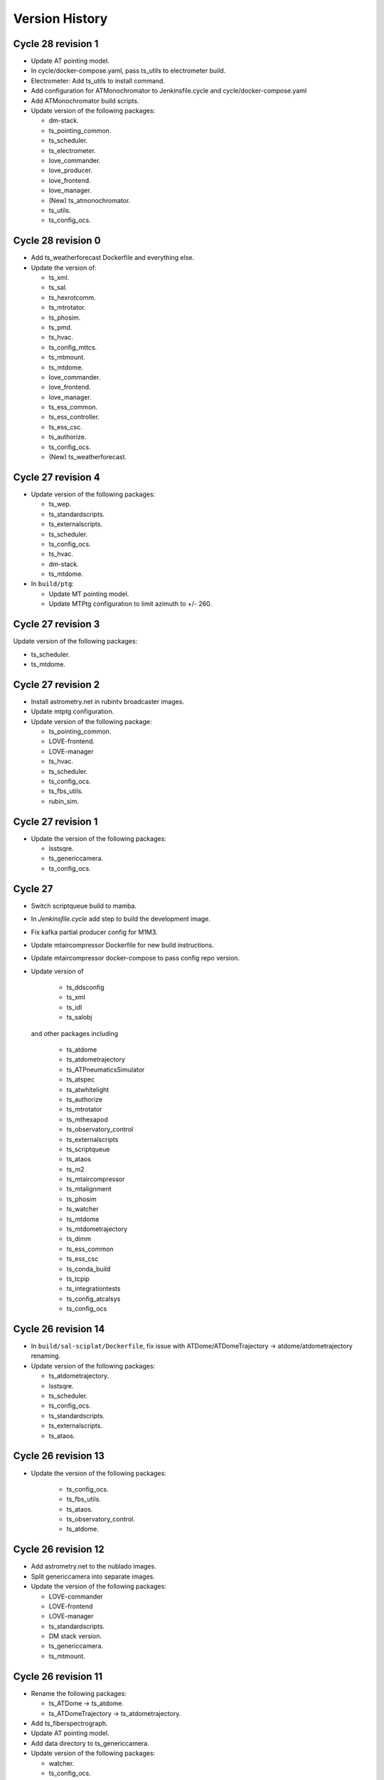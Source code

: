 ===============
Version History
===============

.. At the time of writing the Version history/release notes are not yet standardized amongst CSCs.
.. Until then, it is not expected that both a version history and a release_notes be maintained.
.. It is expected that each CSC link to whatever method of tracking is being used for that CSC until standardization occurs.
.. No new work should be required in order to complete this section.
.. Below is an example of a version history format.

Cycle 28 revision 1
===================

* Update AT pointing model.
* In cycle/docker-compose.yaml, pass ts_utils to electrometer build.
* Electrometer: Add ts_utils to install command.
* Add configuration for ATMonochromator to Jenkinsfile.cycle and cycle/docker-compose.yaml
* Add ATMonochromator build scripts.
* Update version of the following packages:

  * dm-stack.
  * ts_pointing_common.
  * ts_scheduler.
  * ts_electrometer.
  * love_commander.
  * love_producer.
  * love_frontend.
  * love_manager.
  * (New) ts_atmonochromator.
  * ts_utils.
  * ts_config_ocs.

Cycle 28 revision 0
===================

* Add ts_weatherforecast Dockerfile and everything else.
* Update the version of:

  * ts_xml.
  * ts_sal.
  * ts_hexrotcomm.
  * ts_mtrotator.
  * ts_phosim.
  * ts_pmd.
  * ts_hvac.
  * ts_config_mttcs.
  * ts_mtmount.
  * ts_mtdome.
  * love_commander.
  * love_frontend.
  * love_manager.
  * ts_ess_common.
  * ts_ess_controller.
  * ts_ess_csc.
  * ts_authorize.
  * ts_config_ocs.
  * (New) ts_weatherforecast.

Cycle 27 revision 4
===================

* Update version of the following packages:

  * ts_wep.
  * ts_standardscripts.
  * ts_externalscripts.
  * ts_scheduler.
  * ts_config_ocs.
  * ts_hvac.
  * dm-stack.
  * ts_mtdome.

* In ``build/ptg``:

  * Update MT pointing model.
  * Update MTPtg configuration to limit azimuth to +/- 260.


Cycle 27 revision 3
===================

Update version of the following packages:

* ts_scheduler.
* ts_mtdome.

Cycle 27 revision 2
===================

* Install astrometry.net in rubintv broadcaster images.
* Update mtptg configuration.
* Update version of the following package:

  * ts_pointing_common.
  * LOVE-frontend.
  * LOVE-manager
  * ts_hvac.
  * ts_scheduler.
  * ts_config_ocs.
  * ts_fbs_utils.
  * rubin_sim.

Cycle 27 revision 1
===================

* Update the version of the following packages:

  * lsstsqre.
  * ts_genericcamera.
  * ts_config_ocs.

Cycle 27
========

* Switch scriptqueue build to mamba.
* In `Jenkinsfile.cycle` add step to build the development image.
* Fix kafka partial producer config for M1M3.
* Update mtaircompressor Dockerfile for new build instructions.
* Update mtaircompressor docker-compose to pass config repo version.
* Update version of

    * ts_ddsconfig
    * ts_xml
    * ts_idl
    * ts_salobj

  and other packages including

    * ts_atdome
    * ts_atdometrajectory
    * ts_ATPneumaticsSimulator
    * ts_atspec
    * ts_atwhitelight
    * ts_authorize
    * ts_mtrotator
    * ts_mthexapod
    * ts_observatory_control
    * ts_externalscripts
    * ts_scriptqueue
    * ts_ataos
    * ts_m2
    * ts_mtaircompressor
    * ts_mtalignment
    * ts_phosim
    * ts_watcher
    * ts_mtdome
    * ts_mtdometrajectory
    * ts_dimm
    * ts_ess_common
    * ts_ess_csc
    * ts_conda_build
    * ts_tcpip
    * ts_integrationtests
    * ts_config_atcalsys
    * ts_config_ocs

Cycle 26 revision 14
====================

* In ``build/sal-sciplat/Dockerfile``, fix issue with ATDome/ATDomeTrajectory -> atdome/atdometrajectory renaming.
* Update version of the following packages:

  * ts_atdometrajectory.
  * lsstsqre.
  * ts_scheduler.
  * ts_config_ocs.
  * ts_standardscripts.
  * ts_externalscripts.
  * ts_ataos.


Cycle 26 revision 13
====================

* Update the version of the following packages:

    * ts_config_ocs.
    * ts_fbs_utils.
    * ts_ataos.
    * ts_observatory_control.
    * ts_atdome.


Cycle 26 revision 12
====================

* Add astrometry.net to the nublado images.
* Split genericcamera into separate images.
* Update the version of the following packages:

  * LOVE-commander
  * LOVE-frontend
  * LOVE-manager
  * ts_standardscripts.
  * DM stack version.
  * ts_genericcamera.
  * ts_mtmount.

Cycle 26 revision 11
====================

* Rename the following packages:

  * ts_ATDome -> ts_atdome.
  * ts_ATDomeTrajectory -> ts_atdometrajectory.

* Add ts_fiberspectrograph.
* Update AT pointing model.
* Add data directory to ts_genericcamera.
* Update version of the following packages:

  * watcher.
  * ts_config_ocs.
  * ts_genericcamera.
  * LOVE-frontend.

Cycle 26 revision 10
====================

* Update user guide to have separate sessions for building a revision or a new cycle.
* Update ``Jenkinsfile.cycle`` to build a cycle and cycle.rev version of deploy-lsstsqre image.
* In ``cycle/docker-compose.yaml``, include configuration to build ``deploy-lsstsqre-private`` revision and revision.cycle.
  This is required because the deploy-lsstsqre can change with the revision, as we can update the DM stack version.
* Update version of the following packages:

  * ts_ataos.
  * ts_config_latiss.
  * ts_config_attcs.
  * ts_config_ocs.
  * ts_externalscripts.
  * ts_standardscripts.
  * LOVE-frontend.
  * schedview.

Cycle 26 revision 9
===================

* In ``Jenkinsfile.cycle``, add build atwhitelight to conda build list.
* In ``cycle/docker-compose.yaml``, add configuration for atwhitelight build.
* Add ``build/atwhitelight``, with the build configuration files for ATWhiteLight.
* In `build/scriptqueue`, update build script and startup script to include ts_wep.
* In `cycle/docker-compose.yaml`, update rubintv arguments and pass ts_wep version to  the scriptqueue build.
* Split rubinTV package versions in their own "namespace".
* Update version of the following packages:

    * lsstsqre stack.
    * ts_observatory_control.
    * ts_standardscripts.
    * ts_externalscripts.
    * ts_ataos.
    * ts_wep.
    * summit_utils.
    * summit_extras.
    * ts_config_ocs.
    * rubintv_spectractor (new rubin-tv deployment only).
    * rubintv_atmospec (new rubin-tv deployment only).
    * rubintv_summit_utils (new rubin-tv deployment only).
    * rubintv_summit_extras (new rubin-tv deployment only).
    * LOVE-frontend.
    * LOVE-manager.
    * ts_dimm.
    * ts_config_ocs.
    * ts_atwhitelight (new).
    * ts_matalignment.

Cycle 26 revision 8
===================

* Make sure that the HVAC CSC doesn't run as root.
* In `Jenkinsfile.cycle`, add build steps for new schedview app.
* In `cycle/docker-compose.yaml`, add build configuration for new schedview app.
* Add build scripts for new schedview app.
  This is a bokeh app with a scheduler visualization tool.
* Fix failing step in deployment images.
* Updated the integrationtests Docker image to conform to cycle_build standards.
* Cycle 26 revision 8. Update version of the following packages:

    * ts_config_ocs.
    * ts_ess_common.
    * ts_ess_csc.
    * ts_ess_controller.
    * DM stack.
    * lsst_efd_client.
    * ts_standardscripts.
    * ts_externalscripts.
    * ts_scheduler.
    * schedview (new package).
    * rubin_sim.
    * ts_fbs_utils.
    * ts_ataos

Cycle 26 revision 7
===================

* Fix ScriptQueue build, renaming ATMCSSimulator -> atmcssimulator.
* Update version of the following packages:

  * love-frontend
  * ts-dimm

Cycle 26 revision 6
===================

* Add xorg-x11-server-Xvfb and pytest-xfvb to the base-lsstsqre images.
* In sal-sciplat build, stop trying to checkout branch after cloning.
  The package is already cloned with the tag so there's no need to checkout again.
* Add ps and which to the deploy-conda and deploy-lsstsqre Docker images.
* Fix permission issue when using the ping command in the deploy env containers.
* Update version of the following packages:

  * ts_mtalignment
  * ts_atmcs
  * ts_hvac
  * ts_scheduler
  * ts_config_mttcs
  * ts_external_scripts

Cycle 26 revision 5
===================

* Add PySide2, pytest-qt and QT to the base-sqre develop images.
* Update version of the following packages:

  * ts_genericcamera
  * ts_config_ocs

Cycle 26 revision 4
===================

* In the Scheduler build, add version of ``lsst_efd_client``.
* In docker-compose, pass in ``lsst_efd_client`` version to the scheduler build.
* In love-manager and love-manage-static builds, try to clone v<tag> if <tag> only fails.
  This allows us to add the tag number without the trailing "v" in the cycle.env file.
* Update version of the following packages:

  * love-frontend
  * love-manager
  * ts-scheduler
  * ts-observatory-control
  * lsst_efd_client (new)
  * rubin_sim

Cycle 26 revision 3
===================

* Improve the way python-gphoto is installed in ``develop-env/lsstsqre`` and ``genericcamera``.
* Add build for MTAlignment CSC deployment.
* Fix sal-sciplat build.
* Update version of the following packages:

  * lsstsqre/stack
  * ts_mtalignment (new)
  * ts_ess_common
  * ts_ess_controller
  * ts_ess_csc
  * ts_config_ocs

Cycle 26 revision 2
===================

* Update sal-sciplat build to use mamba to install some dependencies, and reorganize some sequence of commands.
* Update develop-env build to take into account renaming of ATMCS simulator.
* Update version of the following packages:

  * ts_mtmount
  * ts_config_mttcs

Cycle 26 revision 1
===================

* In develop-env build update name of the ATMCS simulator component: ts_ATMCSSimulator -> ts_atmcssimulator.
* In MTAOS:

  * Update build to take into account module name change (MTAOS -> mtaos).
  * Update startup script to take into account module name change (MTAOS -> mtaos).

* Change ts_salkafka version and script for authentication.
* Install labjack-ljm conda package.
* Updated the versions of the following packages:

  * LOVE-frontend
  * LOVE-manager
  * ts_config_ocs
  * ts_ess_common
  * ts_ess_controller
  * ts_ess_labjack
  * ts_hvac
  * ts_m1m3support
  * ts_mtaircompressor
  * ts_mtaos
  * ts_mtmount
  * ts_observatory_control

Cycle 26
========

* Removed the files for the bare-centos docker container since it is no longer used.
* Corrected the variable 'dds_community_build_el7' to 'dds_community_build'.
* Updated the build versions for OpenSpliceDDS private and community to those valid for AlmaLinux.
* Migrated to AlmaLinux.
* Update version of

    * ts_ddsconfig
    * ts_xml
    * ts_sal
    * ts_idl
    * ts_salobj
    * ts_wep

  and almost all other packages including

    * love-commander
    * love-producer
    * love-manager
    * ts_athexapod
    * ts_ataos
    * ts_ess_labjack
    * ts_config_atcalsys
    * ts_config_attcs
    * ts_config_latiss
    * ts_config_mttcs
    * ts_config_ocs
    * ts_astrosky_model
    * ts_dateloc
    * ts_salkafka
    * ts_config_ocs
    * ts_mtmount
    * ts_atspec
    * pointing component
    * ts_atspec package
    * ts_mtaircompressor
    * m2
    * mtmount
    * ts_observatory_model
    * rubin_sim
    * ts_integrationtests
    * ts_integrationtests
    * ts_observatory_control
    * love-producer
    * scheduler
    * ts_atspec
    * dm_OCPS
    * ts_externalscripts
    * ts_standscripts

* Replace 'ljm_version' with 'labjack_ljm'.
* Pin Python version to 3.10.
* Introduce distinct versions of OpenSpliceDDS for Centos 7 and AlmaLinux 8.
* Set `OSPL_RELEASE` environment variable on setup scripts.
* In `cycle/docker-compose.yaml` update rpm version on ptg build configuration to use el8.
* Update osplice_build in `opensplice-lsstsqre-community` and `opensplice-lsstsqre-licensed` in build configuration.
* Update script queue build to use ts-develop instead of ts-conda-build.
* Update MTAOS build to use ts-develop instead of ts-conda-build,
* Fix executable name for many packages.
* Fix DSM container for shutdown script.
* Update MTM1M3 sim build to el8.
* Update script queue build to use new AlmaLinux8 version.
* Add spdlog depenency for MTM1M3-sim.
* Push cycle.rev tag for ESS Controller docker image.
* Add Jenkinsfiles for conda_package_builder and conda_package_builder_aarch64.
* Improve the conda package builder docker file for labjack-ljm.
* Fix an issue with the latest version of git.
* Pin the version of confluent_kafka.

Cycle 25 revision 10
====================

* Update atspectrograph executable name.
* Update version of the following packages:

    * ts_config_latiss
    * ts_config_ocs
    * ts_fbs_utils
    * ts_atspec

Cycle 25 revision 9
===================

* Update Scheduler startup script to remove the `.py`.
* Update version of the following packages:

    * ts_config_ocs
    * ts_scheduler

Cycle 25 revision 8
===================

* Add new scheduler dependency to cycle build; ts_fbs_utils.
* Update build configuration to add new scheduler dependency.
* Update scheduler build to add new dependency.
* In love-frontend update to ``node:lts`` docker image.
* Update version of the following packages:

  * ts_config_latiss
  * ts_config_ocs
  * ts_externalscripts

Cycle 25 revision 7
===================

* Pin Python version for conda package builder Docker files to 3.10.
* Unpin setuptools version in conda package builder Docker files.
* Pin combined versions of python and numpy in conda_build_config.yaml for conda_package_builder Dockerfiles.
* Update version of the following packages:

  * ts_observatory_control.
  * love_frontend.

Cycle 25 revision 6
===================

* Added the ts-cycle stage to the user documentation.
* Added the ts-cycle conda package stage.
* Add ts-cycle conda recipe.
* In ptg build, update default pointing model.
* Update version of the following packages:

  * ts_config_ocs.
  * ts_mtrotator
  * love-frontend.
  * ts_athexapod.
  * ts_observatory_control.
  * ts-tcpip.
  * ts-ess-common.
  * ts-ess-csc.
  * ts_standardscripts.

Cycle 25 revision 5
===================

* Extract commands to install all LabJack support files into a script.
* Call LabJack script from linux64 conda_builder, lsstsqre develop-env and ess Dockerfiles.
* Pin the version of setuptools to 59.8.0.
* Add labjack conda package to ess Dockerfile.
* Update version of the following packages:

  * ts_mtaircompresssor
  * ts_config_ocs

Cycle 25 revision 4
===================

* Update version of the following packages:

  * dm-stack (lsstsqre)
  * ts_observatory_control
  * ts_standardscripts
  * ts_externalscripts
  * ts_mtmount
  * ts_config_ocs

Cycle 25 revision 3
===================

* Update version of the following packages:

  * ts_tcpip
  * love_commander
  * love_frontend
  * love_manager

* Switch conda_builder Dockerfile to MambaForge.
* Add support for Authorize CSC.

Cycle 25 revision 2
===================

* Update version of the following packages:

  * ts_config_ocs

* Added conda_build_config.yaml to the conda_builder Docker files for support for both Python 3.8 and 3.10.
* Fixed installation of miniconda in linux64 conda_builder Dockerfile.

Cycle 25 revision 1
===================

* Update version of the following packages:

  * ts_hexrotcomm
  * ts_mthexapod
  * ts_config_mttcs
  * love_frontend
  * love_manager
  * love_commander
  * ts_observatory_control
  * ts_standardscripts
  * ts_externalscripts
  * ts_scheduler
  * ts_m2
  * ts_config_ocs
* Remove the following packages:

  * obs_base
  * pipe_tasks
  * rapid_analysis
* Add the following packages:

  * summit_utils
  * summit_extras
  * rubintv_production
* Update rubintv_broadcaster build configuration:

  * Remove:

    * rapid_analysis
  * Add new dependencies:

    * summit_utils
    * summit_extra
    * rubintv_production
  * Add new conda packages:

    * imagemagick
    * ffmpeg
* Update scriptqueue build configuration:

  * Remove:

    * local obs_base
    * local pipe_tasks
    * rapid_analysis
  * Disable local Spectractor
  * Add new dependencies:

    * summit_utils
    * summit_extras

Cycle 25
========

* Fix build of nublado recommended images and remove legacy code that was tagging/pushing "nts" specific images.
  Tag recommended nublado image.
* Update LOVE-commander build to add version of ts_observatory_control.
* Updated the Miniconda version to 4.11.0.
* Add LOVE view-backup container.
* Removed adam-sensors from the components lists.
* Updated and modernized all aarch64 build files.
* Update MTAOS build to remove custom obs_lsst. This was needed before due to issues with the site version of obs_lsst, which were resolved already.
* Added RubinTV Broadcaster to the user guide.
* Replaced ts_GenericCamera everywhere with ts_genericcamera.
* Add _c entry for mtaircompressor and fix _c list ordering.
* Changed NTS to TTS in the documentation.
* Update pointing models for the Auxiliary Telescope.
* Update rubintv-broadcaster build to remove inline obs_lsst.
* Fixed the BaseDevImage build by pinning NodeJS to version 17.
* Update version of the following packages:

  * ts_xml
  * ts_salobj
  * ts_develop
  * ts_hexrotcomm
  * ts_simactuators
  * ts_ATDome
  * ts_ATDomeTrajectory
  * ts_ATMCSSimulator
  * ts_ATPneumaticsSimulator
  * ts_athexapod
  * ts_atspec
  * ts_mtrotator
  * ts_mthexapod
  * ts_salkafka
  * ts_observatory_control
  * ts_standardscripts
  * ts_externalscripts
  * ts_scriptqueue
  * ts_ataos
  * ts_m2
  * ts_mtmount
  * ts_m1m3support
  * ts_cRIOcpp
  * ts_mtaos
  * ts_wep
  * ts_ofc
  * ts_phosim
  * ts_watcher
  * ts_scheduler
  * ts_mtdome
  * ts_mtdometrajectory
  * ts_dsm
  * ts_weatherstation
  * ts_dimm
  * ts_ess_common
  * ts_ess_csc
  * ts_conda_build
  * ts_tcpip
  * ts_genericcamera
  * ts_hvac
  * ts_electrometer
  * ts_config_atcalsys
  * ts_config_attcs
  * ts_config_latiss
  * ts_config_mtcalsys
  * ts_config_mttcs
  * ts_config_ocs
  * love_commander
  * love_producer
  * love_frontend
  * love_manager

* Added mtaircompressor container

Cycle 24 revision 10
====================

* Update version of the following packages:

  * ts_mtrotator

Cycle 24 revision 9
===================

* Update version of the following packages:

  * ts_observatory_control
  * rubin_sim
  * ts_hexrotcomm
  * love-manager
  * love-frontend


Cycle 24 revision 8
===================

* Update version of the following packages:

  * lsstsqre
  * ts_observatory_control
  * ts_standardscripts
  * ts_externalscripts
  * spectractor
  * rapid_analysis
  * atmospec
  * obs_lsst
  * ts_scheduler
  * ts_config_ocs
  * ts_config_latiss
  * love_producer
  * love_frontend
  * love_manager
  * love_commander

* In rubinTV broadcaster, remove `scons` from spectractor build.

Cycle 24 revision 7
===================

* Update version of the following package(s)

  * ts_mtaos
  * ts_adamSensors
  * ts_config_eas

Documentation update
====================

* Revised the user documentation and made several small but important changes.

Cycle 24 revision 6
===================

* Update version of the following package(s)

  * ts_electrometer
  * ts_config_ocs

Cycle 24 revision 5
===================

* Update version of the following packages:

  * ts_mtmount

Cycle 24 revision 4
===================

* Update version of the following packages:

  * ts_mtmount

Cycle 24 revision 3
===================

* Update version of the following packages:

  * lsstsqre
  * ts_scheduler
  * Spectractor
  * rapid_analysis
  * ts_config_ocs
  * love-producer
  * ts_hexrotcomm
  * ts_mthexapod
  * ts_mtrotator
  * ts_config_latiss
  * ts_config_ocs

* In sal-sciplat, expand alpha, beta and rc tags.
* Add `astroplan` to sal-sciplat.
* In `develop-env/Dockerfile`, remove superfluous `WORKDIR`.
* In `develop-env/lsstsqre/Dockerfile` remove double `RUN`.
* In scriptqueue build script, try to setup git lfs beyond error.

Cycle 24 revision 2
===================

* Update version of the following packages:

  * ts_config_ocs

Cycle 24 revision 1
===================

* Update version of the following packages:

  * lsstsqre
  * ts_mtaos
  * obs_lsst
  * love-producer
  * ts_scheduler
  * ts_standardscripts
  * rubin_sim
  * pointing component
  * Spectractor

* Update startup script for love-producer.
* Update elevation limit for auxtel in the pointing to 17 degrees.
* Update pointing component build to set `OSPL_RELEASE`.
* Fix rubintv build
* In MTAOS, disable use of local obs_lsst.


Cycle 24
========

* Fixed a typo in the ts_hvac Dockerfile.
* The conda package for ESS CSC was renamed from ts-ess to ts-ess-csc.
* Update version of the following packages:

  * ts_xml
  * ts_sal
  * ts_idl
  * ts_salobj
  * ts_dds_community_conda_build
  * ts_dds_private_conda_build
  * ts_hexrotcomm
  * ts_simactuators
  * ts_mtrotator
  * ts_mthexapod
  * ts_salkafka
  * ts_mtmount
  * ts_m1m3support
  * ts_phosim
  * ts_scheduler
  * ts_mtdome
  * ts_weatherstation
  * ts_ess_common
  * ts_ess_csc
  * ts_tcpip
  * ts_utils
  * Spectractor
  * love_commander
  * love_frontend
  * love_manager
  * rubin_sim

Cycle 23 revision 10
====================

* Remove call to make_salpy_libs in salobj Dockerfile since that command was removed.
* Cycle 23 revision 10. Update version of the following packages in develop.env and main.env.

  * dds_community_build

Cycle 23 revision 9
===================

* Update sciplat-lab build to use the latest version of the lab build scripts.
* Update MTAOS build to use mamba to install conda packages and to stop ignoring wep failures.
* Update lsstsqre build to install mamba.
* On mtaos, use local obs_lsst.
* Cycle 23 revision 9. Update version of the following packages.

  * ts_mtaos
  * ts_mtmount
  * ts_wep


Cycle 23 revision 8
===================

* pin version of maven and openjdk in develop-env build.

Cycle 23 revision 7
===================

* In the develop-env, install maven (and java) using conda instead of yum to get a more recent version.


Cycle 23 revision 6
===================

* Update develop environment:

  * add labjack library.
  * add conda-build package.
  * add mamba (better and faster conda).

Cycle 23 revision 5
===================

* Update versions of the following packages:

  * ts_mthexapod
  * ts_config_ocs

Cycle 23 revision 4
===================

* On develop and main builds update build number of the dds python bindings.
* Update version of the following packages:

  * ts_hexrotcomm

Cycle 23 revision 3
===================

* Update versions of the following packages:

  * ts_mtaos
  * Spectractor
  * obs_base
  * pipe_tasks
  * ts_config_mttcs

* Update AT pointing model.

Cycle 23 revision 2
===================

* Update version of the following packages:

  * ts_mtaos
  * ts_config_mttcs

* Replace all references and use of master by main.

Cycle 23 revision 1
===================

* Update versions of:

  * ts_mtrotator
  * ts_mthexapod
  * ts_observatory_control
  * ts_m2
  * ts_mtmount
  * ts_ess_common
  * ts_ess_csc
  * obs_lsst
  * ts_config_mttcs
  * ts_config_ocs

* Update MTAOS build to use custom obs_lsst branch.

Cycle 23
========

* Update versions of:

  * xml
  * sal
  * idl
  * salobj
  * hexrotcomm
  * simactuators
  * ATPneumaticsSimulator
  * mtrotator
  * mthexapod
  * salkafka
  * observatory_control
  * scriptqueue
  * ataos
  * m2
  * mtmount
  * mtaos
  * wep
  * phosim
  * watcher
  * scheduler
  * mtdome
  * mtdometrajectory
  * ess_common
  * ess_csc
  * tcpip
  * hvac
  * utils
  * config_latiss
  * config_mttcs
  * config_ocs
  * electrometer

* Updated Jenkinsfile.cycle to work on newer versions of bash.
* Updated the recipe for building python-gphoto2.
* Updated the user guide to contain a more complete list of base components.

Cycle 22 revision 7
===================

* Update version of mtm2.
* Added a stage to Jenkinsfile.salobj to trigger the SAL Multi-Language integration tests.
  The tests build off the private version of the SalObj Docker image.

Cycle 22 revision 6
===================

* Fix entry in cycle.env for `MTDomeTrajectory`.
* Update develop-env/lsstsqre image to install "current" version of node.
* Update Jenkins build scripts to build the licensed version of develop-env.
* Cycle 22 revision 6. Update version of the following packages:
  * love-frontend.

Cycle 22 revision 5
===================

* Update version of the following packages:

  * ts_pointing_common
  * ts_scheduler
  * ts_integrationtests
  * rapid_analysis
  * obs_lsst (new)
  * ts_config_ocs
  * love_frontend
  * love_manager
  * rubin_sim

* Update rubintv-broadcaster to include local version of obs_lsst.
* Update pointing component configuration, and pointing model.
* Update Scheduler build to install lsst-efd-client.

Cycle 22 revision 4
===================

* Add integrationtests build scripts.

Cycle 22 revision 3
===================

* Update version of the following packages:

  * ts_externalscripts
  * ts_standardscripts

* Update test CSC container.
* Update develop environment setup script to setup PKG_CONFIG_PATH.

Cycle 22 revision 2
===================

* Update version of the following packages:

  * lsstsqre
  * ts_scheduler
  * rubin_sim
  * ts_config_ocs

* Change scheduler build to make it more reusable.
* Add environment variable to point scheduler to full sky brightness data.
* Updates for rubintv-broadcaster.

Cycle 22 revision 1
===================

* Update version of the following packages:

  * ts_hexrotcomm
  * ts_mtrotator
  * ts_mtmount
  * ts_ess_csc
  * ts_standardscripts
  * ts_externalscripts
  * ts_ataos
  * ts_mtaos
  * Spectractor
  * rapid_analysis

* Add git-lfs to conda_builder image.
* Fix lsstsqre gphoto build step.
* Fix rubintv-broadcaster Dockerfile:

  * Add ENTRYPOINT/CMD sections
  * Update Spectractor GitHub URL
  * Install missing packages

Cycle 22
========

* Update versions of:

  * ddsconfig
  * xml
  * sal
  * idl
  * salobj
  * ataos
  * DM stack version
  * develop
  * ATMCSSimulator
  * atspec
  * mtrotator
  * mthexapod
  * salkafka
  * scriptqueue
  * mtmount
  * m1m3support
  * mtaos
  * wep
  * ofc
  * phosim
  * scheduler
  * mtdome
  * dsm
  * dimm
  * conda_build
  * OPCS
  * tcpip
  * genericcamera
  * pmd
  * config_mttcs
  * config_ocs
  * config_ocps
  * love_frontend
  * love_manager
  * ts_observatory_control
  * rubin_sim

* Add ESS and HVAC CSC build scripts.
* Add utils version.
* In ScriptQueue build script, install git-lfs and checkout lfs files when building ts_observatory_control.
* In the develop-env build script, checkout lfs files when building ts_observatory_control.
* Add git-lfs to `develop-env/lsstsqre` image.
* Update version of
* Fix athexapod CSC startup script.
* In `Jenkinsfile.cycle`, update description and stage names for sal-sciplat and sal-sciplat-lab to be more explicit about their meaning.
* Update m1m3 startup script.
* Add slack notification on Jenkinsfile.lab.
* Fix Jenkisfile.lab to pass in docker credentials.
* Split building/pushing images in jenkinsfile.sciplat lab to deal with docker credentials.
* In `Jenkinsfile.sciplat` make nexus3 credentials available to build licensed version.
* Add RUN_ARG to watcher statup script.
* Update m1m3 simulator build script.
* Update version of m1m3 and add new dependency cRIOcpp.

Cycle 21 revision 7
===================

* Update versions of the following packages:

  * ts_atspec
  * ts_config_latiss

* In Jenkinsfile.cycle:

  * Improve description parameters on Jenkinsfile.cycle.
  * Implement safeguards against building base conda image and ALL CSCs when building revisions.

* Update Jenkisfiles.
* Update sal-sciplat build to use new `opensplice/lsstsqre` intermediate stage containers.
* Update compose file to build new `opensplice/lsstsqre` and sal-sciplat`.
* Add new build, `opensplice/lsstsqre-licensed`
* Add new build, `opensplice/lsstsqre-community`


Cycle 21 revision 6
===================

* Update versions of the following packages:

  * ts_config_attcs
  * ts_hexrotcomm
  * ts_mtrotator
  * DM stack version on cycle build.
  * ts_observatory_control
  * ts_mthexapod.

Cycle 21 revision 5
===================

* Update version of the following packages:

  * ts_ataos
  * ts_config_attcs
  * ts_dimm
  * love-frontend

* Add ts_utils to develop-env, deploy-env conda, deploy-env arch64 and sal-sciplat builds.
* In `Jenkinsfile.lab` Fix name of the branch (master -> prod) .

Cycle 21 revision 4
===================

* Update version of the following packages:

  * ts_config_attcs
  * ts_config_mttcs
  * ts_MTAOS
  * ts_mtmount (special version that communicates with the ccw controller in level 3)
  * ts_hexrotcomm (needed for mtmount to communicate with ccw controller in level 3)
  * ts_m2

* Add rubintv-broadcaster

Cycle 21 revision 3
===================

* Update version of the following packages:

  * ts_ofc
  * ts_externalscripts
  * ts_dimm
  * ts_config_ocs
  * love-frontend

* Remove deprecated scheduler build step. This is now part of the conda packages build.

Cycle 21 revision 2
===================

* Update Scheduler build scripts to use conda package.
* Add Scheduler to base components list instead of having separate build step.
* Remove lsst_sims step, this was replaced by the rubin-sim conda package.
* Add new dependencies (for scheduler):

  * ts_observatory_model
  * ts_astrosky_model
  * ts_dateloc
  * rubin_sim

* Update version of the following packages:

  * love_producer
  * ts_scheduler

* Update documentation.


Cycle 21 revision 1
===================

* Update versions of the following packages:

  * ts_mtmount
  * love_producer

Cycle 0021
==========

* Update versions of:

  * xml
  * ddsconfig
  * salobj
  * idl
  * DM stack version
  * atdome
  * mtrotator
  * salkafka
  * observatory_control
  * standardscripts
  * externalscripts
  * m2
  * mtaos
  * mtdometrajectory
  * tcpip
  * pmd
  * ts_config_mttcs
  * love_commander
  * love_producer
  * dmocps

* Fix launching SalSciplatLab in Jenkinsfile.cycle.
* In Jenkinsfile.sciplat:

  * Fix triggering SalSciplatLab.
  * Only trigger SalSciplat if building master branch.

* Add LOVE CSC build scripts.

Cycle 0020 revision 006
=======================

* Fix lab build for weekly.
* When building love front-end, support cloning tag when there is a "v" in front of the version.
* Update pointing limits.
* Update Jenkinfile.lab to tag images according to latest agreement with square folks.
* Update Jenkinsfile.cycle to take into account changes in Jenkinfile.lab.
* Update Jenkinsfile.sciplat to build daily at 4am and to trigger lab build.
* Add new pointing models for AT.
* Revision 006, update versions of the following packages:

  * ts_pointing_common
  * ts_observatory_control
  * ts_ataos
  * love-frontend

Cycle 0020 revision 005
=======================

* Add PMD

Cycle 0020 revision 004
=======================

* Add ts_tcpip to the develop env Dockerfile.
* Add tcpip to MTHexapod, MTRotator and MTMount.
* Minor fixes to scheduler build.
* Updated versions:

  * MTHexapod
  * MTRotator
  * MTMount
  * Scheduler
  * LOVE-commander

* Add GenericCamera.

Cycle 0020 revision 003
=======================

* Update versions of:

  * ts_mtaos
  * phosim_utils
  * ts_wep
  * ts_ofc
  * ts_phosim
  * ts_config_latiss
  * ts_observatory_control
  * ts_dsm

Cycle 0020 revision 002
=======================

* Add adam-sensors CSC build to the cycle.
* Update MTAOS version.
* Add love commander build.
* Add love-producer build.
* Add love-frontend build.
* Add love manager and love manager-static build.
* Update version of ts_develop to be less restringing.
* Fix sciplat build tagging.
* Fix Jenkinsfile.lab

Cycle 0020 revision 001
=======================

* Add OCPS and its config.
* Update versions of:

  * ts_hexrotcomm
  * ts_mthexapod
  * ts_mtaos
  * ts_ofc
  * ts_config_mttcs

* Made sure that LibGPhoto2, GPhoto2 and Python-GPhoto2 get installed in the base sqre development Docker images.

Cycle 0020
==========

* Rollback version of OpenSpliceDDS.
* Additional work to support building sal-sciplat-lab images in-house (from cycle build definition).
  The work is still in progress and mainly in experimental phase.

Cycle 0019 Revision 0002
========================

* Update hexrotcomm version.

Cycle 0019 Revision 0001
========================

* Update ts_observatory_control version.
* Update ts_atspec version.
* Update ts_mthexapod version.
* Add sal-sciplat build scripts.
  This image add the basic TSSW layer into a regular DM stack image.
  It should be usable by SQuaRE to build the nublado images.
* Update Jenkinsfile.cycle to add option to build sal-sciplat recommended.
* Add Jenkinsfile.sciplat to build daily and weekly versions of sal-sciplat.

Cycle 0019
==========

* Release of XML 9.0.0
* Updated the Dockerfiles of ptg and scriptqueue
* Removed unnecessary container aos_aoclc.
* Updated conda-builder for arch64
* Updated deploy-env for arch64

Cycle 0018 Revision 003
=======================

* Update MTAOS build script to ditch simulator tag, since the CSC is no longer a simulator.
* Update m1m3_sim build script and startup file to accept a `RUN_ARG` environment variable to control arguments.
* Update Ptg build to support building with Jenkins.
* Update Jenkinsfile.conda to be able to build ptg.
* Update OpenSplice setup configuration in develop and master builds to use OpenSplice build 16.

Cycle 0018 Revision 002
=======================

* Update ATPtg configuration to remove restricted rotator limits.
* Update version of ATSpectrograph.
* Initial support for the ESS.

Cycle 0018 Revision 001
=======================

* Update develop-env/lsstsqre to install kafkit and confluent_kafka with pypi.
* Update lsstsqre weekly to w_2021_12.
* Update ts_observatory_control to 0.7.4
* Update MTAOS to 0.5.3
* Update Scheduler to 1.5.2
* Update ATPtg configuration to limit nasmyth rotator angles to -40:-170 degrees due to issue with the mount.
* In MTAOS build ignore errors building wep.
  There are a couple of flake-8 errors when running scons.
  This needs to be fixed future releases.
* Add files to split script and scriptqueue producers into sub producers.
* On m1m3 producer configuration add sub producer for logMessage.
* Fix version history

Cycle 0018
==========

* Release of xml v8.0.0.
* Updated Python version to 3.8

Cycle 0017 Revision 004
=======================

* Update ataos version.
* Fix mtrotator build script.
* Update Jenkins build with parameters screen shot and minor tweaks to the documentation.
* Update pointing model file.

Cycle 0017 Revision 003
=======================

* Update m1m3 version.

Cycle 0017 Revision 002
=======================

* Updates done during the AT run SUMMIT-4829.

  * Fix script queue build.
  * Update version of ts_observatory_control
  * Update version of ts_ataos
  * Update version of obs_base
  * Update version of pipe_tasks
  * Update version of atmospec
  * Update version of ts_observing_utilities
  * Update version of ts_config_attcs

 * General fixes to develop-env build.

  * Install ltd-conveyor using pip.


Cycle 0017 Revision 001
=======================

* Update cycle build to support building one image at a time.
* Update version of weather station conda package.
* Update weather station build script to install new conda package.
* Update hexrotcomm version.
* Update mthexapod version.
* Changed M1M3 simulator version to v2.0.1.

Cycle 0017
==========

Release of xml v7.1.0.

Cycle 0016
==========

Release of xml v7.0.0.

Cycle 0015
==========

Release of salobj 6/sal 5 with xml 6.2.1.
Adds Jenkinsfile for development environment build, along with refactored build scripts.

Cycle 0014
==========

Official release of salobj 6/sal 5 with xml 6.1.0.

Cycle 0013
==========

Continuing tests with salobj 6/sal 5.

Cycle 0012
==========

Updating deployment to use new partitioning schema implemented in salobj 6/sal 5.
This is also an experimental feature in sal/salobj to try to improve the how data is organized in the DDS Global Data Storage.
This experiment is part of a task to obtain a stable DDS deployment.

Cycle 0011
==========

Updating deployment to use disposable QoS for telemetry topics.
This is an experimental feature on sal/salobj to see if we alleviate the system dictionary by making telemetry disposable.
This experiment is part of a task to obtain a stable DDS deployment.

Cycle 0010
==========

Updating deployment to use xml 6.1.0 and salojb 5.17.0.
Major updates to build and deploy containers with licensed version of OpenSplice and testing shared memory mode.
See tstn-023 for more details about shared memory mode and this cycle.


Cycle 0009
==========

First use of deployment cycle using xml 6.0.0, sal 4.1.4 and salobj 5.15.0.
